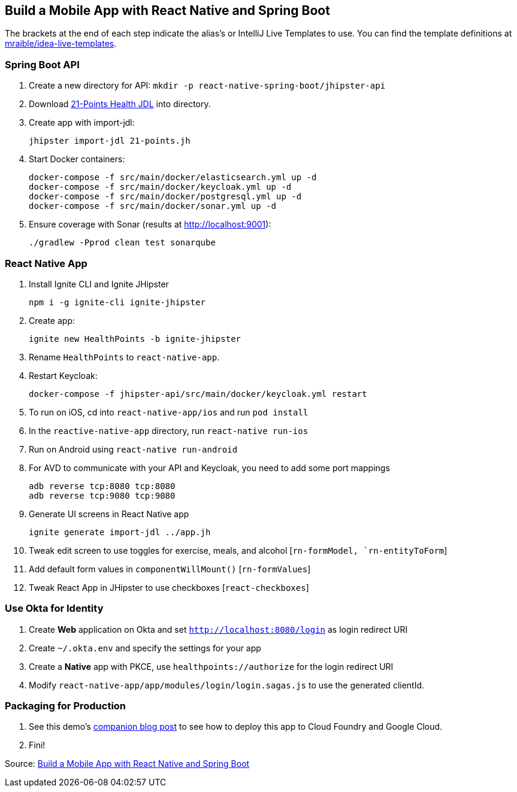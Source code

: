 == Build a Mobile App with React Native and Spring Boot

The brackets at the end of each step indicate the alias's or IntelliJ Live Templates to use. You can find the template definitions at https://github.com/mraible/idea-live-templates[mraible/idea-live-templates].

=== Spring Boot API

. Create a new directory for API: `mkdir -p react-native-spring-boot/jhipster-api`
. Download https://github.com/jhipster/jdl-samples/blob/master/21-points.jh[21-Points Health JDL] into directory.
. Create app with import-jdl:

  jhipster import-jdl 21-points.jh

. Start Docker containers:

  docker-compose -f src/main/docker/elasticsearch.yml up -d
  docker-compose -f src/main/docker/keycloak.yml up -d
  docker-compose -f src/main/docker/postgresql.yml up -d
  docker-compose -f src/main/docker/sonar.yml up -d

. Ensure coverage with Sonar (results at http://localhost:9001):

  ./gradlew -Pprod clean test sonarqube

=== React Native App

. Install Ignite CLI and Ignite JHipster

  npm i -g ignite-cli ignite-jhipster

. Create app:

  ignite new HealthPoints -b ignite-jhipster

. Rename `HealthPoints` to `react-native-app`.

. Restart Keycloak:

  docker-compose -f jhipster-api/src/main/docker/keycloak.yml restart

. To run on iOS, cd into `react-native-app/ios` and run `pod install`

. In the `reactive-native-app` directory, run `react-native run-ios`

. Run on Android using `react-native run-android`

. For AVD to communicate with your API and Keycloak, you need to add some port mappings

  adb reverse tcp:8080 tcp:8080
  adb reverse tcp:9080 tcp:9080

. Generate UI screens in React Native app

  ignite generate import-jdl ../app.jh

. Tweak edit screen to use toggles for exercise, meals, and alcohol [`rn-formModel, `rn-entityToForm`]

. Add default form values in `componentWillMount()` [`rn-formValues`]

. Tweak React App in JHipster to use checkboxes [`react-checkboxes`]

=== Use Okta for Identity

. Create **Web** application on Okta and set `http://localhost:8080/login` as login redirect URI

. Create `~/.okta.env` and specify the settings for your app

. Create a **Native** app with PKCE, use `healthpoints://authorize` for the login redirect URI

. Modify `react-native-app/app/modules/login/login.sagas.js` to use the generated clientId.

=== Packaging for Production

. See this demo's  https://developer.okta.com/blog/2018/10/10/react-native-spring-boot-mobile-app#packaging-your-react-native-app-for-production[companion blog post] to see how to deploy this app to Cloud Foundry and Google Cloud. 

. Fini!

Source: https://developer.okta.com/blog/2018/10/10/react-native-spring-boot-mobile-app[Build a Mobile App with React Native and Spring Boot]
